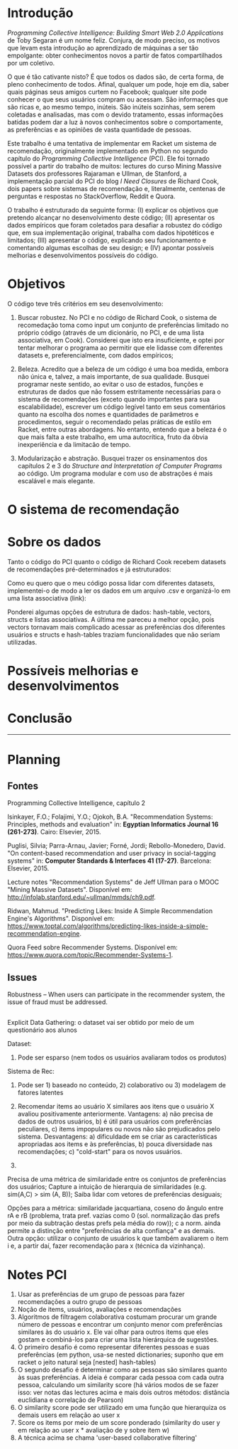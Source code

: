 * Introdução


/Programming Collective Intelligence: Building Smart Web 2.0 Applications/ de Toby Segaran é um nome feliz. Conjura, de modo preciso, os motivos que levam esta introdução ao aprendizado de máquinas a ser tão empolgante: obter conhecimentos novos a partir de fatos compartilhados por um coletivo. 

O que é tão cativante nisto? É que todos os dados são, de certa forma, de pleno conhecimento de todos. Afinal, qualquer um pode, hoje em dia, saber quais páginas seus amigos curtem no Facebook; qualquer site pode conhecer o que seus usuários compram ou acessam. São informações que são ricas e, ao mesmo tempo, inúteis. São inúteis sozinhas, sem serem coletadas e analisadas, mas com o devido tratamento, essas informações batidas podem dar a luz à novos conhecimentos sobre o comportamente, as preferências e as opiniões de vasta quantidade de pessoas.

Este trabalho é uma tentativa de implementar em Racket um sistema de recomendação, originalmente implementado em Python no segundo capítulo do /Programming Collective Intelligence/ (PCI). Ele foi tornado possível a partir do trabalho de muitos: lectures do curso Mining Massive Datasets dos professores Rajaraman e Ullman, de Stanford, a implementação parcial do PCI do blog /I Need Closures/ de Richard Cook, dois papers sobre sistemas de recomendação e, literalmente, centenas de perguntas e respostas no StackOverflow, Reddit e Quora.

O trabalho é estruturado da seguinte forma: (I) explicar os objetivos que pretendo alcançar no desenvolvimento deste código; (II) apresentar os dados empíricos que foram coletados para desafiar a robustez do código que, em sua implementação original, trabalha com dados hipotéticos e limitados; (III) apresentar o código, explicando seu funcionamento e comentando algumas escolhas de seu design; e (IV) apontar possíveis melhorias e desenvolvimentos possíveis do código.


* Objetivos

O código teve três critérios em seu desenvolvimento:

1. Buscar robustez. No PCI e no código de Richard Cook, o sistema de recomedação toma como input um conjunto de preferências limitado no próprio código (através de um dicionário, no PCI, e de uma lista associativa, em Cook). Considerei que isto era insuficiente, e optei por tentar melhorar o programa ao permitir que ele lidasse com diferentes datasets e, preferencialmente, com dados empíricos;

2. Beleza. Acredito que a beleza de um código é uma boa medida, embora não única e, talvez, a mais importante, de sua qualidade. Busquei programar neste sentido, ao evitar o uso de estados, funções e estruturas de dados que não fossem estritamente necessárias para o sistema de recomendações (exceto quando importantes para sua escalabilidade), escrever um código legível tanto em seus comentários quanto na escolha dos nomes e quantidades de parâmetros e procedimentos, seguir o recomendado pelas práticas de estilo em Racket, entre outras abordagens. No entanto, entendo que a beleza é o que mais falta a este trabalho, em uma autocrítica, fruto da óbvia inexperiência e da limitacão de tempo.

3. Modularização e abstração. Busquei trazer os ensinamentos dos capítulos 2 e 3 do /Structure and Interpretation of Computer Programs/ ao código. Um programa modular e com uso de abstrações é mais escalável e mais elegante.


* O sistema de recomendação



* Sobre os dados

Tanto o código do PCI quanto o código de Richard Cook recebem datasets de recomendações pré-determinados e já estruturados:

Como eu quero que o meu código possa lidar com diferentes datasets, implementei-o de modo a ler os dados em um arquivo .csv e organizá-lo em uma lista associativa (link):


Ponderei algumas opções de estrutura de dados: hash-table, vectors, structs e listas associativas. A última me pareceu a melhor opção, pois vectors tornavam mais complicado acessar as preferências dos diferentes usuários e structs e hash-tables traziam funcionalidades que não seriam utilizadas. 


* Possíveis melhorias e desenvolvimentos

* Conclusão
  

--------------------

* Planning
  
** Fontes

Programming Collective Intelligence, capítulo 2

Isinkayer, F.O.; Folajimi, Y.O.; Ojokoh, B.A. "Recommendation Systems: Principles, methods and evaluation" in: *Egyptian Informatics Journal 16 (261-273)*. Cairo: Elsevier, 2015.

Puglisi, Silvia; Parra-Arnau, Javier; Forné, Jordi; Rebollo-Monedero, David. "On content-based recommendation and user privacy in social-tagging systems" in: *Computer Standards & Interfaces 41 (17-27)*. Barcelona: Elsevier, 2015.

Lecture notes "Recommendation Systems" de Jeff Ullman para o MOOC "Mining Massive Datasets". Disponível em: <http://infolab.stanford.edu/~ullman/mmds/ch9.pdf>.

Ridwan, Mahmud. "Predicting Likes: Inside A Simple Recommendation Engine's Algorithms". Disponível em: <https://www.toptal.com/algorithms/predicting-likes-inside-a-simple-recommendation-engine>.

Quora Feed sobre Recommender Systems. Disponível em: <https://www.quora.com/topic/Recommender-Systems-1>.

** Issues

Robustness – When users can participate in the recommender system, the issue of fraud must be addressed.

** 

Explicit Data Gathering: o dataset vai ser obtido por meio de um questionário aos alunos

Dataset: 
1. Pode ser esparso (nem todos os usuários avaliaram todos os produtos)


Sistema de Rec:
1. Pode ser 1) baseado no conteúdo, 2) colaborativo ou 3) modelagem de fatores latentes

1) Recomendar items ao usuário X similares aos itens que o usuário X avaliou positivamente anteriormente. Vantagens: a) não precisa de dados de outros usuários, b) é útil para usuários com preferências peculiares, c) items impopulares ou novos não são prejudicados pelo sistema. Desvantagens: a) dificuldade em se criar as características apropriadas aos items e às preferências, b) pouca diversidade nas recomendações; c) "cold-start" para os novos usuários.

2)

Precisa de uma métrica de similaridade entre os conjuntos de preferências dos usuários; Capture a intuição de hierarquia de similaridades (e.g. sim(A,C) > sim (A, B)); Saiba lidar com vetores de preferências desiguais;

Opções para a métrica: similaridade jacquartiana, coseno do ângulo entre rA e rB (problema, trata pref. vazias como 0 (sol. normalização das prefs por meio da subtração destas prefs pela média do row)); c a norm. ainda permite a distinção entre "preferências de alta confiança" e as demais. Outra opção: utilizar o conjunto de usuários k que também avaliarem o item i e, a partir daí, fazer recomendação para x (técnica da vizinhança). 



* Notes PCI

1. Usar as preferências de um grupo de pessoas para fazer recomendações a outro grupo de pessoas
2. Noção de items, usuários, avaliações e recomendações
3. Algoritmos de filtragem colaborativa costumam procurar um grande número de pessoas e encontrar um conjunto menor com preferências similares às do usuário x. Ele vai olhar para outros items que eles gostam e combiná-los para criar uma lista hierárquica de sugestões.
4. O primeiro desafio é como representar diferentes pessoas e suas preferências (em python, usa-se nested dictionaries; suponho que em racket o jeito natural seja [nested] hash-tables)
5. O segundo desafio é determinar como as pessoas são similares quanto às suas preferências. A ideia é comparar cada pessoa com cada outra pessoa, calculando um similarity score (há vários modos de se fazer isso: ver notas das lectures acima e mais dois outros métodos: distância euclidiana e correlação de Pearson)
6. O similarity score pode ser utilizado em uma função que hierarquiza os demais users em relação ao user x
7. Score os items por meio de um score ponderado (similarity do user y em relação ao user x * avaliação de y sobre item w)
8. A técnica acima se chama 'user-based collaborative filtering'